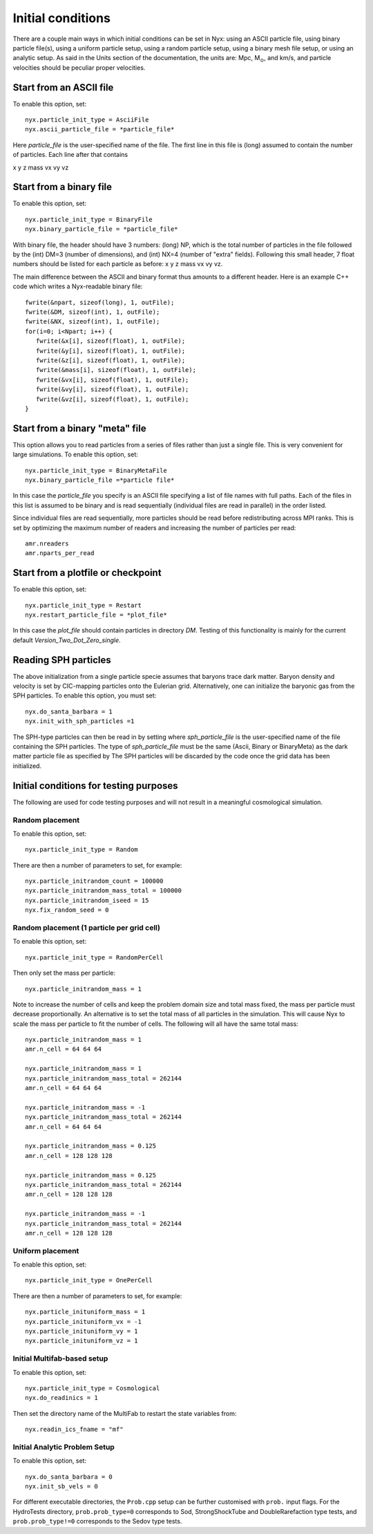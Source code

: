 Initial conditions
===================

There are a couple main ways in which initial conditions can be set in Nyx:
using an ASCII particle file, using binary particle file(s), using
a uniform particle setup, using a random particle setup, using a binary mesh file setup, or
using an analytic setup.
As said in the Units section of the documentation, the units are: Mpc, M\ :math:`_\odot`, and km/s,
and particle velocities should be peculiar proper velocities.


Start from an ASCII file
------------------------

To enable this option, set::
  
  nyx.particle_init_type = AsciiFile
  nyx.ascii_particle_file = *particle_file*

Here *particle_file* is the user-specified name of the file. The first line in this file is
(long) assumed to contain the number of particles. Each line after that contains

x y z mass vx vy vz



Start from a binary file
------------------------

To enable this option, set::

  nyx.particle_init_type = BinaryFile
  nyx.binary_particle_file = *particle_file*
  
With binary file, the header should have 3 numbers:
(long) NP, which is the total number of particles in the file
followed by the (int) DM=3 (number of dimensions), and (int) NX=4 (number of "extra" fields).
Following this small header, 7 float numbers should be listed for each particle as before:
x y z mass vx vy vz.

The main difference between the ASCII and binary format thus amounts to a different header.
Here is an example C++ code which writes a Nyx-readable binary file::

      fwrite(&npart, sizeof(long), 1, outFile);
      fwrite(&DM, sizeof(int), 1, outFile);
      fwrite(&NX, sizeof(int), 1, outFile);
      for(i=0; i<Npart; i++) {
         fwrite(&x[i], sizeof(float), 1, outFile);
         fwrite(&y[i], sizeof(float), 1, outFile);
         fwrite(&z[i], sizeof(float), 1, outFile);
         fwrite(&mass[i], sizeof(float), 1, outFile);
         fwrite(&vx[i], sizeof(float), 1, outFile);
         fwrite(&vy[i], sizeof(float), 1, outFile);
         fwrite(&vz[i], sizeof(float), 1, outFile);
      }


Start from a binary "meta" file
-------------------------------

This option allows you to read particles from a series of files rather than
just a single file. This is very convenient for large simulations.
To enable this option, set::

  nyx.particle_init_type = BinaryMetaFile
  nyx.binary_particle_file =*particle file*

In this case the *particle_file* you specify is an ASCII file specifying a
list of file names with full paths. Each of the files in this list is assumed
to be binary and is read sequentially (individual files are read in parallel) in
the order listed.

Since individual files are read sequentially, more particles should be read before
redistributing across MPI ranks. This is set by optimizing the maximum number of
readers and increasing the number of particles per read::

  amr.nreaders
  amr.nparts_per_read


Start from a plotfile or checkpoint
-----------------------------------

To enable this option, set::

  nyx.particle_init_type = Restart
  nyx.restart_particle_file = *plot_file*

In this case the *plot_file* should contain particles in directory *DM*. Testing of this
functionality is mainly for the current default *Version_Two_Dot_Zero_single*.


Reading SPH particles
---------------------

The above initialization from a single particle specie assumes that baryons trace dark matter.
Baryon density and velocity is set by CIC-mapping particles onto the Eulerian grid.
Alternatively, one can initialize the baryonic gas from the SPH
particles. To enable this option, you must set::

    nyx.do_santa_barbara = 1
    nyx.init_with_sph_particles =1

The SPH-type particles can then be read in by setting
where *sph_particle_file* is the user-specified name of the file
containing the SPH particles. The type of *sph_particle_file*
must be the same (Ascii, Binary or BinaryMeta) as the dark matter particle
file as specified by
The SPH particles will be discarded by the code once the grid data has been initialized.


Initial conditions for testing purposes
---------------------------------------

The following are used for code testing purposes and will not result in a meaningful cosmological simulation.


Random placement
^^^^^^^^^^^^^^^^
To enable this option, set::

  nyx.particle_init_type = Random
  
There are then a number of parameters to set, for example::
  
  nyx.particle_initrandom_count = 100000
  nyx.particle_initrandom_mass_total = 100000
  nyx.particle_initrandom_iseed = 15
  nyx.fix_random_seed = 0


Random placement (1 particle per grid cell)
^^^^^^^^^^^^^^^^^^^^^^^^^^^^^^^^^^^^^^^^^^^
To enable this option, set::

  nyx.particle_init_type = RandomPerCell
  
Then only set the mass per particle::

  nyx.particle_initrandom_mass = 1

Note to increase the number of cells and keep the problem domain size 
and total mass fixed, the mass per particle must decrease proportionally.
An alternative is to set the total mass of all particles in the simulation.
This will cause Nyx to scale the mass per particle to fit the number of cells.
The following will all have the same total mass::

  nyx.particle_initrandom_mass = 1
  amr.n_cell = 64 64 64

  nyx.particle_initrandom_mass = 1
  nyx.particle_initrandom_mass_total = 262144
  amr.n_cell = 64 64 64

  nyx.particle_initrandom_mass = -1
  nyx.particle_initrandom_mass_total = 262144
  amr.n_cell = 64 64 64

  nyx.particle_initrandom_mass = 0.125
  amr.n_cell = 128 128 128

  nyx.particle_initrandom_mass = 0.125
  nyx.particle_initrandom_mass_total = 262144
  amr.n_cell = 128 128 128

  nyx.particle_initrandom_mass = -1
  nyx.particle_initrandom_mass_total = 262144
  amr.n_cell = 128 128 128


Uniform placement
^^^^^^^^^^^^^^^^^
To enable this option, set::

  nyx.particle_init_type = OnePerCell
  
There are then a number of parameters to set, for example::
  
  nyx.particle_inituniform_mass = 1
  nyx.particle_inituniform_vx = -1
  nyx.particle_inituniform_vy = 1
  nyx.particle_inituniform_vz = 1

Initial Multifab-based setup
^^^^^^^^^^^^^^^^^^^^^^^^^^^^
To enable this option, set::

  nyx.particle_init_type = Cosmological
  nyx.do_readinics = 1

Then set the directory name of the MultiFab to restart the state variables from::

  nyx.readin_ics_fname = "mf"
  
Initial Analytic Problem Setup
^^^^^^^^^^^^^^^^^^^^^^^^^^^^^^
To enable this option, set::

  nyx.do_santa_barbara = 0
  nyx.init_sb_vels = 0

For different executable directories, the ``Prob.cpp`` setup can be further customised
with ``prob.`` input flags. For the HydroTests directory, ``prob.prob_type=0`` corresponds
to Sod, StrongShockTube and DoubleRarefaction type tests, and ``prob.prob_type!=0``
corresponds to the Sedov type tests.

